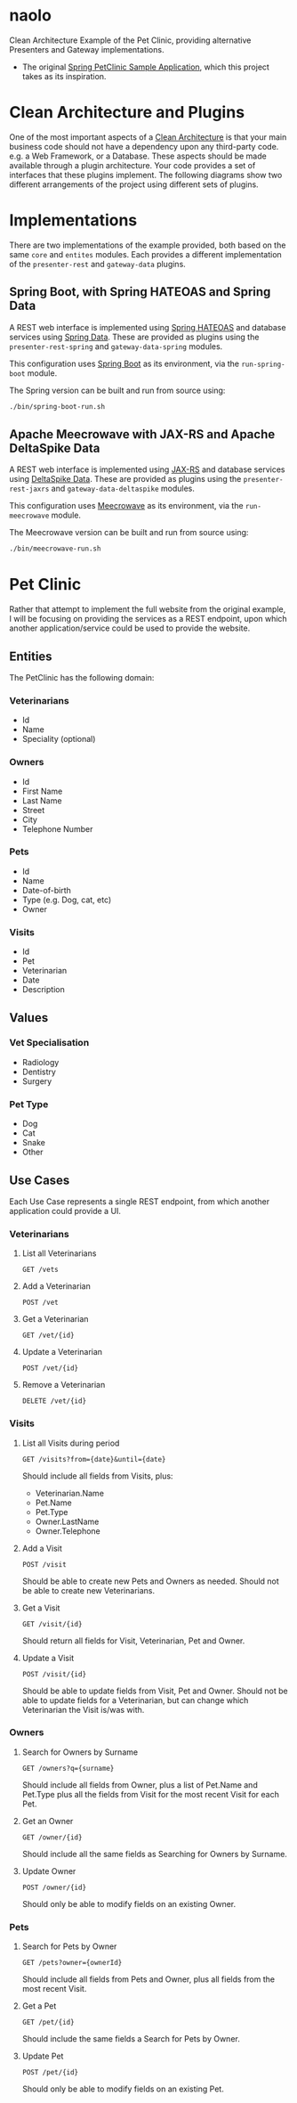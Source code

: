 * naolo

  Clean Architecture Example of the Pet Clinic, providing alternative Presenters and Gateway implementations.

  * The original [[https://github.com/spring-projects/spring-petclinic][Spring PetClinic Sample Application]], which this project takes as its inspiration.


* Clean Architecture and Plugins

  One of the most important aspects of a [[https://8thlight.com/blog/uncle-bob/2012/08/13/the-clean-architecture.html][Clean Architecture]] is that your main
  business code should not have a dependency upon any third-party code. e.g. a
  Web Framework, or a Database. These aspects should be made available through a
  plugin architecture. Your code provides a set of interfaces that these plugins
  implement. The following diagrams show two different arrangements of the
  project using different sets of plugins.


* Implementations

  There are two implementations of the example provided, both based on the same
  =core= and =entites= modules. Each provides a different implementation of the
  =presenter-rest= and =gateway-data= plugins.


** Spring Boot, with Spring HATEOAS and Spring Data

   A REST web interface is implemented using [[https://spring.io/projects/spring-hateoas][Spring HATEOAS]] and database
   services using [[https://spring.io/projects/spring-data][Spring Data]]. These are provided as plugins using the
   =presenter-rest-spring= and =gateway-data-spring= modules.

   This configuration uses [[https://spring.io/projects/spring-boot][Spring Boot]] as its environment, via the
   =run-spring-boot= module.

   [[file:/doc/images/module-dependencies-spring.png]]

   The Spring version can be built and run from source using:

   #+BEGIN_SRC bash
   ./bin/spring-boot-run.sh
   #+END_SRC


** Apache Meecrowave with JAX-RS and Apache DeltaSpike Data

   A REST web interface is implemented using [[https://jax-rs.github.io/apidocs/2.1/][JAX-RS]] and database services using
   [[https://deltaspike.apache.org/documentation/data.html][DeltaSpike Data]]. These are provided as plugins using the
   =presenter-rest-jaxrs= and =gateway-data-deltaspike= modules.

   This configuration uses [[http://openwebbeans.apache.org/meecrowave/][Meecrowave]] as its environment, via the
   =run-meecrowave= module.

   [[file:/doc/images/module-dependencies-meecrowave.png]]

   The Meecrowave version can be built and run from source using:

   #+BEGIN_SRC bash
   ./bin/meecrowave-run.sh
   #+END_SRC


* Pet Clinic

  Rather that attempt to implement the full website from the original example, I
  will be focusing on providing the services as a REST endpoint, upon which
  another application/service could be used to provide the website.


** Entities

  The PetClinic has the following domain:

  [[file:/doc/images/entities.png]]


*** Veterinarians


    * Id
    * Name
    * Speciality (optional)


*** Owners


    * Id
    * First Name
    * Last Name
    * Street
    * City
    * Telephone Number


*** Pets


    * Id
    * Name
    * Date-of-birth
    * Type (e.g. Dog, cat, etc)
    * Owner


*** Visits


    * Id
    * Pet
    * Veterinarian
    * Date
    * Description


** Values


*** Vet Specialisation


    * Radiology
    * Dentistry
    * Surgery


*** Pet Type


    * Dog
    * Cat
    * Snake
    * Other


** Use Cases

   Each Use Case represents a single REST endpoint, from which another
   application could provide a UI.


*** Veterinarians

**** List all Veterinarians

     =GET /vets=

**** Add a Veterinarian

     =POST /vet=

**** Get a Veterinarian

     =GET /vet/{id}=

**** Update a Veterinarian

     =POST /vet/{id}=

**** Remove a Veterinarian

     =DELETE /vet/{id}=


*** Visits

**** List all Visits during period

     =GET /visits?from={date}&until={date}=

     Should include all fields from Visits, plus:

     * Veterinarian.Name
     * Pet.Name
     * Pet.Type
     * Owner.LastName
     * Owner.Telephone


**** Add a Visit

     =POST /visit=

     Should be able to create new Pets and Owners as needed. Should not be able
     to create new Veterinarians.

**** Get a Visit

     =GET /visit/{id}=

     Should return all fields for Visit, Veterinarian, Pet and Owner.

**** Update a Visit

     =POST /visit/{id}=

     Should be able to update fields from Visit, Pet and Owner. Should not be
     able to update fields for a Veterinarian, but can change which Veterinarian
     the Visit is/was with.


*** Owners

**** Search for Owners by Surname

     =GET /owners?q={surname}=

     Should include all fields from Owner, plus a list of Pet.Name and Pet.Type
     plus all the fields from Visit for the most recent Visit for each Pet.

**** Get an Owner

     =GET /owner/{id}=

     Should include all the same fields as Searching for Owners by Surname.

**** Update Owner

     =POST /owner/{id}=

     Should only be able to modify fields on an existing Owner.


*** Pets

**** Search for Pets by Owner

     =GET /pets?owner={ownerId}=

     Should include all fields from Pets and Owner, plus all fields from the
     most recent Visit.

**** Get a Pet
      
     =GET /pet/{id}=

     Should include the same fields a Search for Pets by Owner.

**** Update Pet

     =POST /pet/{id}=

     Should only be able to modify fields on an existing Pet.
